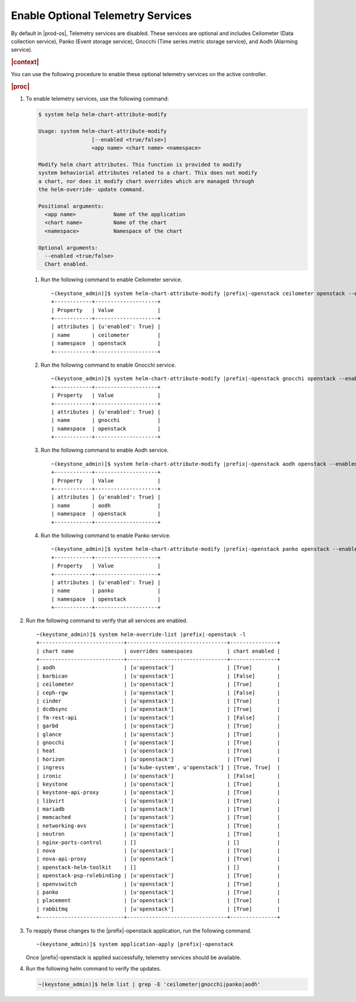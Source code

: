 
.. swo1591098193543
.. _creating-optional-telemetry-services:

==================================
Enable Optional Telemetry Services
==================================

By default in |prod-os|, Telemetry services are disabled. These
services are optional and includes Ceilometer \(Data collection service\),
Panko \(Event storage service\), Gnocchi
\(Time series metric storage service\), and Aodh \(Alarming service\).

.. rubric:: |context|

You can use the following procedure to enable these optional telemetry
services on the active controller.

.. rubric:: |proc|

#.  To enable telemetry services, use the following command:

    .. code-block:: none

        $ system help helm-chart-attribute-modify

        Usage: system helm-chart-attribute-modify
                         [--enabled <true/false>]
                         <app name> <chart name> <namespace>

        Modify helm chart attributes. This function is provided to modify
        system behaviorial attributes related to a chart. This does not modify
        a chart, nor does it modify chart overrides which are managed through
        the helm-override- update command.

        Positional arguments:
          <app name>            Name of the application
          <chart name>          Name of the chart
          <namespace>           Namespace of the chart

        Optional arguments:
          --enabled <true/false>
          Chart enabled.

    #.  Run the following command to enable Ceilometer service.

        .. parsed-literal::

            ~(keystone_admin)]$ system helm-chart-attribute-modify |prefix|-openstack ceilometer openstack --enabled true
            +------------+--------------------+
            | Property   | Value              |
            +------------+--------------------+
            | attributes | {u'enabled': True} |
            | name       | ceilometer         |
            | namespace  | openstack          |
            +------------+--------------------+

    #.  Run the following command to enable Gnocchi service.

        .. parsed-literal::

            ~(keystone_admin)]$ system helm-chart-attribute-modify |prefix|-openstack gnocchi openstack --enabled true
            +------------+--------------------+
            | Property   | Value              |
            +------------+--------------------+
            | attributes | {u'enabled': True} |
            | name       | gnocchi            |
            | namespace  | openstack          |
            +------------+--------------------+

    #.  Run the following command to enable Aodh service.

        .. parsed-literal::

            ~(keystone_admin)]$ system helm-chart-attribute-modify |prefix|-openstack aodh openstack --enabled true
            +------------+--------------------+
            | Property   | Value              |
            +------------+--------------------+
            | attributes | {u'enabled': True} |
            | name       | aodh               |
            | namespace  | openstack          |
            +------------+--------------------+

    #.  Run the following command to enable Panko service.

        .. parsed-literal::

            ~(keystone_admin)]$ system helm-chart-attribute-modify |prefix|-openstack panko openstack --enabled true
            +------------+--------------------+
            | Property   | Value              |
            +------------+--------------------+
            | attributes | {u'enabled': True} |
            | name       | panko              |
            | namespace  | openstack          |
            +------------+--------------------+

#.  Run the following command to verify that all services are enabled.

    .. parsed-literal::

        ~(keystone_admin)]$ system helm-override-list |prefix|-openstack -l
        +---------------------------+--------------------------------+---------------+
        | chart name                | overrides namespaces           | chart enabled |
        +---------------------------+--------------------------------+---------------+
        | aodh                      | [u'openstack']                 | [True]        |
        | barbican                  | [u'openstack']                 | [False]       |
        | ceilometer                | [u'openstack']                 | [True]        |
        | ceph-rgw                  | [u'openstack']                 | [False]       |
        | cinder                    | [u'openstack']                 | [True]        |
        | dcdbsync                  | [u'openstack']                 | [True]        |
        | fm-rest-api               | [u'openstack']                 | [False]       |
        | garbd                     | [u'openstack']                 | [True]        |
        | glance                    | [u'openstack']                 | [True]        |
        | gnocchi                   | [u'openstack']                 | [True]        |
        | heat                      | [u'openstack']                 | [True]        |
        | horizon                   | [u'openstack']                 | [True]        |
        | ingress                   | [u'kube-system', u'openstack'] | [True, True]  |
        | ironic                    | [u'openstack']                 | [False]       |
        | keystone                  | [u'openstack']                 | [True]        |
        | keystone-api-proxy        | [u'openstack']                 | [True]        |
        | libvirt                   | [u'openstack']                 | [True]        |
        | mariadb                   | [u'openstack']                 | [True]        |
        | memcached                 | [u'openstack']                 | [True]        |
        | networking-avs            | [u'openstack']                 | [True]        |
        | neutron                   | [u'openstack']                 | [True]        |
        | nginx-ports-control       | []                             | []            |
        | nova                      | [u'openstack']                 | [True]        |
        | nova-api-proxy            | [u'openstack']                 | [True]        |
        | openstack-helm-toolkit    | []                             | []            |
        | openstack-psp-rolebinding | [u'openstack']                 | [True]        |
        | openvswitch               | [u'openstack']                 | [True]        |
        | panko                     | [u'openstack']                 | [True]        |
        | placement                 | [u'openstack']                 | [True]        |
        | rabbitmq                  | [u'openstack']                 | [True]        |
        +---------------------------+--------------------------------+---------------+

#.  To reapply these changes to the |prefix|-openstack application, run
    the following command.

    .. parsed-literal::

        ~(keystone_admin)]$ system application-apply |prefix|-openstack

    Once |prefix|-openstack is applied successfully, telemetry services
    should be available.

#.  Run the following helm command to verify the updates.

    .. code-block:: none

        ~(keystone_admin)]$ helm list | grep -E 'ceilometer|gnocchi|panko|aodh'
